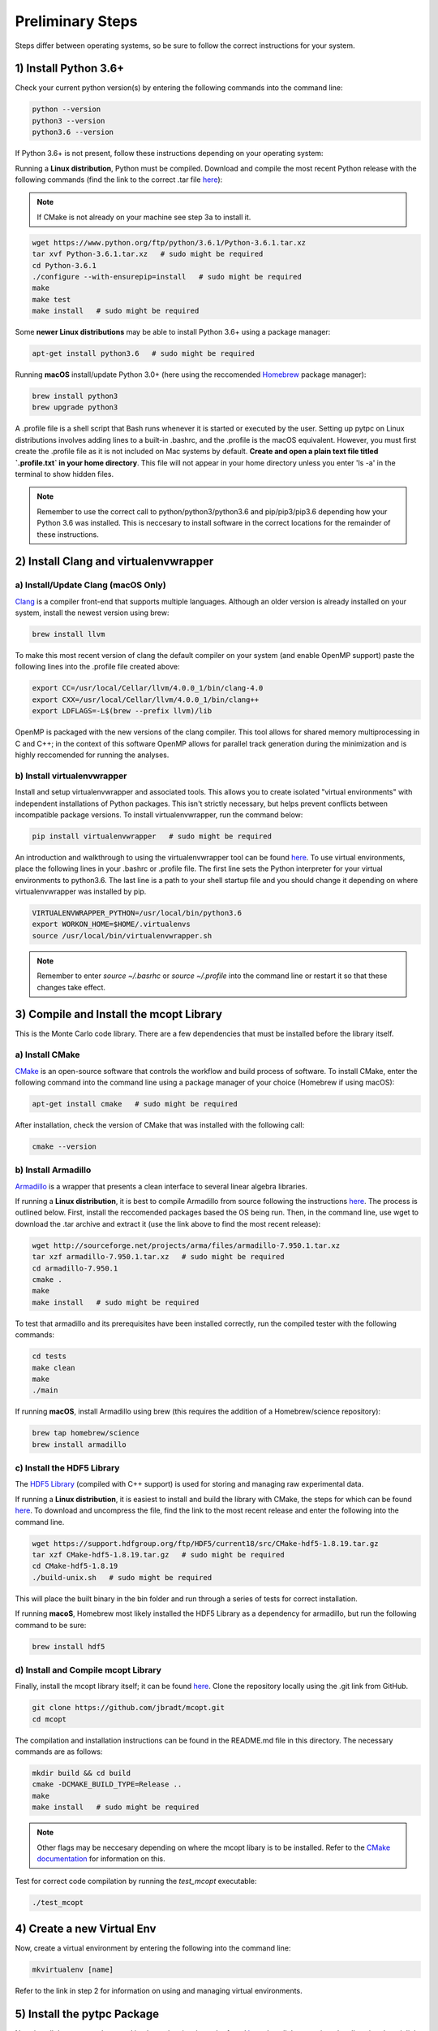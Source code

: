Preliminary Steps
=================

Steps differ between operating systems, so be sure to follow the correct instructions for your system.

1) Install Python 3.6+
----------------------
Check your current python version(s) by entering the following commands into the command line: 


.. code-block:: shell

   python --version
   python3 --version
   python3.6 --version

If Python 3.6+ is not present, follow these instructions depending on your operating system:

Running a **Linux distribution**, Python must be compiled. Download and compile the most recent Python release with the following commands (find the link to the correct .tar file `here <https://www.python.org/downloads/>`__):

.. note::

   If CMake is not already on your machine see step 3a to install it.

.. code-block:: shell
   
   wget https://www.python.org/ftp/python/3.6.1/Python-3.6.1.tar.xz
   tar xvf Python-3.6.1.tar.xz   # sudo might be required
   cd Python-3.6.1
   ./configure --with-ensurepip=install   # sudo might be required
   make
   make test
   make install   # sudo might be required

Some **newer Linux distributions** may be able to install Python 3.6+ using a package manager:

.. code-block:: shell

   apt-get install python3.6   # sudo might be required

Running **macOS** install/update Python 3.0+ (here using the reccomended `Homebrew <https://brew.sh/>`__ package manager):

.. code-block:: shell

   brew install python3
   brew upgrade python3 

A .profile file is a shell script that Bash runs whenever it is started or executed by the user. Setting up pytpc on Linux distributions involves adding lines to a built-in .bashrc, and the .profile is the macOS equivalent. However, you must first create the .profile file as it is not included on Mac systems by default. **Create and open a plain text file titled `.profile.txt` in your home directory**. This file will not appear in your home directory unless you enter 'ls -a' in the terminal to show hidden files.

.. note::

   Remember to use the correct call to python/python3/python3.6 and pip/pip3/pip3.6 depending how your Python 3.6 was installed. This is neccesary to install software in the correct locations for the remainder of these instructions.


2) Install Clang and virtualenvwrapper
--------------------------------------

a) Install/Update Clang (macOS Only)
************************************

`Clang <https://clang.llvm.org/>`__ is a compiler front-end that supports multiple languages. Although an older version is already installed on your system, install the newest version using brew:

.. code-block:: shell

   brew install llvm

To make this most recent version of clang the default compiler on your system (and enable OpenMP support) paste the following lines into the .profile file created above:

.. code-block:: shell

   export CC=/usr/local/Cellar/llvm/4.0.0_1/bin/clang-4.0
   export CXX=/usr/local/Cellar/llvm/4.0.0_1/bin/clang++
   export LDFLAGS=-L$(brew --prefix llvm)/lib

OpenMP is packaged with the new versions of the clang compiler. This tool allows for shared memory multiprocessing in C and C++; in the context of this software OpenMP allows for parallel track generation during the minimization and is highly reccomended for running the analyses.

b) Install virtualenvwrapper
****************************

Install and setup virtualenvwrapper and associated tools. This allows you to create isolated "virtual environments" with independent installations of Python packages. This isn't strictly necessary, but helps prevent conflicts between incompatible package versions. To install virtualenvwrapper, run the command below:

.. code-block:: shell
   
   pip install virtualenvwrapper   # sudo might be required

An introduction and walkthrough to using the virtualenvwrapper tool can be found `here <https://virtualenvwrapper.readthedocs.io/en/latest/>`__. To use virtual environments, place the following lines in your .bashrc or .profile file. The first line sets the Python interpreter for your virtual environments to python3.6. The last line is a path to your shell startup file and you should change it depending on where virtualenvwrapper was installed by pip.

.. code-block:: shell

   VIRTUALENVWRAPPER_PYTHON=/usr/local/bin/python3.6
   export WORKON_HOME=$HOME/.virtualenvs
   source /usr/local/bin/virtualenvwrapper.sh

.. note:: 
   
   Remember to enter `source ~/.basrhc` or `source ~/.profile` into the command line or restart it so that these changes take effect.


3) Compile and Install the mcopt Library
----------------------------------------
This is the Monte Carlo code library. There are a few dependencies that must be installed before the library itself.
	
a) Install CMake
****************

`CMake <https://cmake.org/>`__ is an open-source software that controls the workflow and build process of software. To install CMake, enter the following command into the command line using a package manager of your choice (Homebrew if using macOS):

.. code-block:: shell

   apt-get install cmake   # sudo might be required

After installation, check the version of CMake that was installed with the following call:

.. code-block:: shell

   cmake --version

b) Install Armadillo
********************

`Armadillo <http://arma.sourceforge.net/>`__ is a wrapper that presents a clean interface to several linear algebra libraries. 

If running a **Linux distribution**, it is best to compile Armadillo from source following the instructions `here <http://arma.sourceforge.net/download.html>`__. The process is outlined below. First, install the reccomended packages based the OS being run. Then, in the command line, use wget to download the .tar archive and extract it (use the link above to find the most recent release):

.. code-block:: shell
   
   wget http://sourceforge.net/projects/arma/files/armadillo-7.950.1.tar.xz
   tar xzf armadillo-7.950.1.tar.xz   # sudo might be required
   cd armadillo-7.950.1
   cmake .
   make
   make install   # sudo might be required

To test that armadillo and its prerequisites have been installed correctly, run the compiled tester with the following commands:

.. code-block:: shell

   cd tests
   make clean
   make
   ./main

If running **macOS**, install Armadillo using brew (this requires the addition of a Homebrew/science repository):

.. code-block:: shell
   
   brew tap homebrew/science
   brew install armadillo

c) Install the HDF5 Library
***************************

The `HDF5 Library <https://support.hdfgroup.org/HDF5/>`__ (compiled with C++ support) is used for storing and managing raw experimental data. 

If running a **Linux distribution**, it is easiest to install and build the library with CMake, the steps for which can be found `here <https://support.hdfgroup.org/HDF5/release/cmakebuild518.html>`__. To download and uncompress the file, find the link to the most recent release and enter the following into the command line.

.. code-block:: shell

   wget https://support.hdfgroup.org/ftp/HDF5/current18/src/CMake-hdf5-1.8.19.tar.gz
   tar xzf CMake-hdf5-1.8.19.tar.gz   # sudo might be required
   cd CMake-hdf5-1.8.19
   ./build-unix.sh   # sudo might be required

This will place the built binary in the bin folder and run through a series of tests for correct installation.

If running **macoS**, Homebrew most likely installed the HDF5 Library as a dependency for armadillo, but run the following command to be sure:

.. code-block:: shell

   brew install hdf5 

d) Install and Compile mcopt Library
************************************

Finally, install the mcopt library itself; it can be found `here <https://github.com/jbradt/mcopt>`__. Clone the repository locally using the .git link from GitHub.

.. code-block:: shell

   git clone https://github.com/jbradt/mcopt.git
   cd mcopt

The compilation and installation instructions can be found in the README.md file in this directory. The necessary commands are as follows:

.. code-block:: shell

   mkdir build && cd build
   cmake -DCMAKE_BUILD_TYPE=Release ..
   make
   make install   # sudo might be required

.. note::

   Other flags may be neccesary depending on where the mcopt libary is to be installed. Refer to the `CMake documentation <https://cmake.org/cmake/help/v3.9/index.html#>`__ for information on this.

Test for correct code compilation by running the *test_mcopt* executable:

.. code-block:: shell

   ./test_mcopt


4) Create a new Virtual Env
---------------------------

Now, create a virtual environment by entering the following into the command line:

.. code-block:: shell

   mkvirtualenv [name]

Refer to the link in step 2 for information on using and managing virtual environments.


5) Install the pytpc Package
----------------------------

Now, install the pytpc package and its dependencies; it can be found `here <https://github.com/ATTPC/pytpc.git>`__. Install the repository locally using the .git link found on GitHub.

.. code-block:: shell

   git clone https://github.com/ATTPC/pytpc.git
   cd pytpc

Installation instructions can be found in the README.md file. Use pip to manage the required Python software packages.

.. code-block:: shell

   pip install -r requirements.txt   # sudo might be required

Then, to install pytpc from the source code, run:

.. code-block:: shell

   python setup.py install   # sudo may be required

To test for correct installation, run the provided tests with the following command:

.. code-block:: shell
   
   python -m unittest discover


6) Create a Config File
-----------------------

Create a config file for the analysis code. There is an annotated template in the next section of this documentation.


7) Set Up Energy Loss Data
--------------------------
Set up the energy loss info for the relevant nuclei.


*Tested for Ubuntu 14.04 and 16.04 and macOS Sierra*
